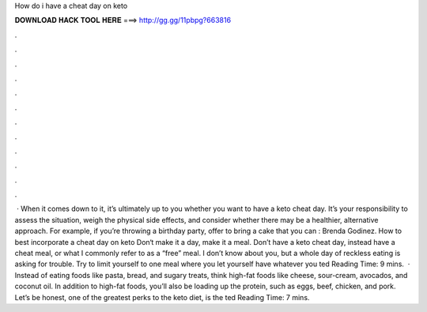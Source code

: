 How do i have a cheat day on keto

𝐃𝐎𝐖𝐍𝐋𝐎𝐀𝐃 𝐇𝐀𝐂𝐊 𝐓𝐎𝐎𝐋 𝐇𝐄𝐑𝐄 ===> http://gg.gg/11pbpg?663816

.

.

.

.

.

.

.

.

.

.

.

.

 · When it comes down to it, it’s ultimately up to you whether you want to have a keto cheat day. It’s your responsibility to assess the situation, weigh the physical side effects, and consider whether there may be a healthier, alternative approach. For example, if you’re throwing a birthday party, offer to bring a cake that you can : Brenda Godinez. How to best incorporate a cheat day on keto Don‘t make it a day, make it a meal. Don’t have a keto cheat day, instead have a cheat meal, or what I commonly refer to as a “free” meal. I don’t know about you, but a whole day of reckless eating is asking for trouble. Try to limit yourself to one meal where you let yourself have whatever you ted Reading Time: 9 mins.  · Instead of eating foods like pasta, bread, and sugary treats, think high-fat foods like cheese, sour-cream, avocados, and coconut oil. In addition to high-fat foods, you’ll also be loading up the protein, such as eggs, beef, chicken, and pork. Let’s be honest, one of the greatest perks to the keto diet, is the ted Reading Time: 7 mins.